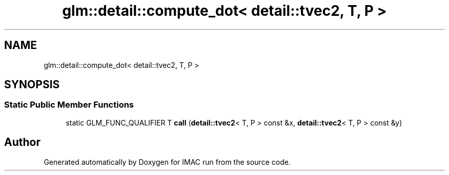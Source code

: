 .TH "glm::detail::compute_dot< detail::tvec2, T, P >" 3 "Tue Dec 18 2018" "IMAC run" \" -*- nroff -*-
.ad l
.nh
.SH NAME
glm::detail::compute_dot< detail::tvec2, T, P >
.SH SYNOPSIS
.br
.PP
.SS "Static Public Member Functions"

.in +1c
.ti -1c
.RI "static GLM_FUNC_QUALIFIER T \fBcall\fP (\fBdetail::tvec2\fP< T, P > const &x, \fBdetail::tvec2\fP< T, P > const &y)"
.br
.in -1c

.SH "Author"
.PP 
Generated automatically by Doxygen for IMAC run from the source code\&.

